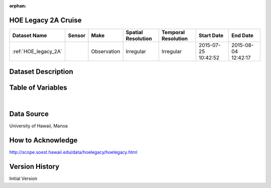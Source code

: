 :orphan:

.. _HOE_legacy_2A:


HOE Legacy 2A Cruise
********************



.. |cruise| image:: /_static/catalog_thumbnails/sailboat.png
   :scale: 10%
   :align: middle




+-------------------------------+----------+-------------+------------------------+-------------------+---------------------+---------------------+
| Dataset Name                  | Sensor   |  Make       |  Spatial Resolution    |Temporal Resolution|  Start Date         |  End Date           |
+===============================+==========+=============+========================+===================+=====================+=====================+
|:ref:`HOE_legacy_2A`           ||cruise|  | Observation |     Irregular          |        Irregular  | 2015-07-25 10:42:52 |2015-08-04 12:42:17  |
+-------------------------------+----------+-------------+------------------------+-------------------+---------------------+---------------------+

Dataset Description
*******************

.. mdinclude:: ../dataset_descriptions/HOE_legacy_2A_desc.md
    :start-line: 0


Table of Variables
******************

.. raw:: html

    <iframe src="../../_static/var_tables/tblHOE_legacy_2A/tblHOE_legacy_2A.html"  frameborder = 0 height = '300px' width="100%">></iframe>

|

Data Source
***********

University of Hawaii, Manoa


How to Acknowledge
******************

http://scope.soest.hawaii.edu/data/hoelegacy/hoelegacy.html


Version History
***************

Initial Version
